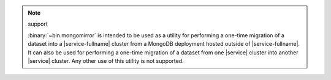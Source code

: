 .. note:: support

   :binary:`~bin.mongomirror` is intended to be used as a utility for performing
   a one-time migration of a dataset into a |service-fullname| cluster from a MongoDB
   deployment hosted outside of |service-fullname|. It can also be used for performing
   a one-time migration of a dataset from one |service| cluster into another |service|
   cluster. Any other use of this utility is not supported.
